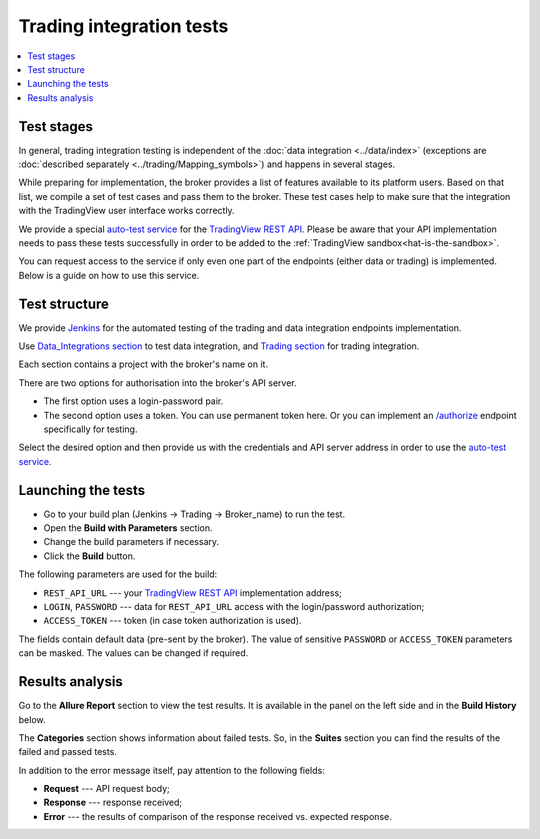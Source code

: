 .. links
.. _`Jenkins`: https://cu-jenkins.xtools.tv
.. _`auto-test service`: https://cu-jenkins.xtools.tv
.. _`TradingView REST API`: https://www.tradingview.com/rest-api-spec/
.. _`Data_integrations section`: https://cu-jenkins.xtools.tv/job/Data_integration/
.. _`Trading section`: https://cu-jenkins.xtools.tv/job/Trading/
.. _`/authorize`: https://www.tradingview.com/rest-api-spec/#operation/authorize

Trading integration tests
=========================

.. contents:: :local:
   :depth: 1

Test stages
-----------
In general, trading integration testing is independent of the :doc:`data integration <../data/index>` (exceptions are 
:doc:`described separately <../trading/Mapping_symbols>`) and happens in several stages.

While preparing for implementation, the broker provides a list of features available to its platform users. Based on 
that list, we compile a set of test cases and pass them to the broker. These test cases help to make sure that the 
integration with the TradingView user interface works correctly.

We provide a special `auto-test service`_ for the `TradingView REST API`_. Please be aware that your API implementation 
needs to pass these tests successfully in order to be added to the :ref:`TradingView sandbox<hat-is-the-sandbox>`.

You can request access to the service if only even one part of the endpoints (either data or trading) is implemented. 
Below is a guide on how to use this service.

Test structure
--------------

We provide `Jenkins`_ for the automated testing of the trading and data integration endpoints implementation.

Use `Data_Integrations section`_ to test data integration, and `Trading section`_ for trading integration.

.. image:: ../../images/JenkinsSections.png
   :scale: 100 %
   :alt: Sections list
   :align: center

Each section contains a project with the broker's name on it.

.. image:: ../../images/JenkinsSectionsPlan.png
   :scale: 100 %
   :alt: Plans list
   :align: center

There are two options for authorisation into the broker's API server. 

* The first option uses a login-password pair.
* The second option uses a token. You can use permanent token here. Or you can implement an `/authorize`_ endpoint 
  specifically for testing.

Select the desired option and then provide us with the credentials and API server address in order to use the 
`auto-test service`_.

Launching the tests
-------------------

* Go to your build plan (Jenkins → Trading → Broker_name) to run the test.
* Open the **Build with Parameters** section.
* Change the build parameters if necessary.
* Click the **Build** button.

.. image:: ../../images/JenkinsBuildWithParameters.png
   :scale: 80 %
   :alt: Plans list
   :align: center

The following parameters are used for the build:

* ``REST_API_URL`` --- your `TradingView REST API`_ implementation address;
* ``LOGIN``, ``PASSWORD`` --- data for ``REST_API_URL`` access with the login/password authorization;
* ``ACCESS_TOKEN`` --- token (in case token authorization is used).

The fields contain default data (pre-sent by the broker). The value of sensitive ``PASSWORD`` or ``ACCESS_TOKEN`` 
parameters can be masked. The values can be changed if required.

Results analysis
----------------

Go to the **Allure Report** section to view the test results. It is available in the panel on the left side and in the 
**Build History** below.

.. image:: ../../images/JenkinsAllureReport.png
   :scale: 80 %
   :alt: Plans list
   :align: center

The **Categories** section shows information about failed tests. So, in the **Suites** section you can find the 
results of the failed and passed tests. 

In addition to the error message itself, pay attention to the following fields:

* **Request** --- API request body;
* **Response** --- response received;
* **Error** --- the results of comparison of the response received vs. expected response.

.. image:: ../../images/JenkinsAllureErrors.png
   :scale: 80 %
   :alt: Plans list
   :align: center